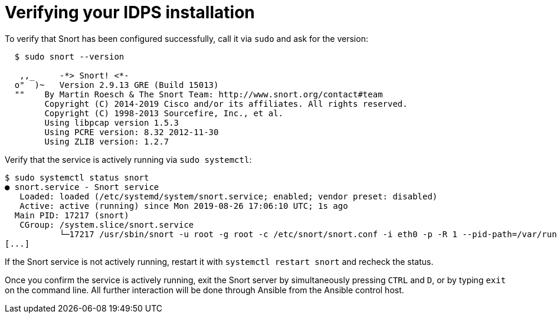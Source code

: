 ////
Base the file name and the ID on the module title. For example:
* file name: proc-doing-procedure-a.adoc
* ID: [id="doing-procedure-a_{context}"]
* Title: = Doing procedure A

The ID is an anchor that links to the module. Avoid changing it after the module has been published to ensure existing links are not broken.
////

[id="proc-verifying-ids-install_{context}"]

= Verifying your IDPS installation

To verify that Snort has been configured successfully, call it via `sudo` and ask for the version:

----
  $ sudo snort --version

   ,,_     -*> Snort! <*-
  o"  )~   Version 2.9.13 GRE (Build 15013)
  ""    By Martin Roesch & The Snort Team: http://www.snort.org/contact#team
        Copyright (C) 2014-2019 Cisco and/or its affiliates. All rights reserved.
        Copyright (C) 1998-2013 Sourcefire, Inc., et al.
        Using libpcap version 1.5.3
        Using PCRE version: 8.32 2012-11-30
        Using ZLIB version: 1.2.7
----

Verify that the service is actively running via `sudo systemctl`:

----
$ sudo systemctl status snort
● snort.service - Snort service
   Loaded: loaded (/etc/systemd/system/snort.service; enabled; vendor preset: disabled)
   Active: active (running) since Mon 2019-08-26 17:06:10 UTC; 1s ago
  Main PID: 17217 (snort)
   CGroup: /system.slice/snort.service
           └─17217 /usr/sbin/snort -u root -g root -c /etc/snort/snort.conf -i eth0 -p -R 1 --pid-path=/var/run/snort --no-interface-pidfile --nolock-pidfile
[...]
----

If the Snort service is not actively running, restart it with `systemctl restart snort` and recheck the status.

Once you confirm the service is actively running, exit the Snort server by simultaneously pressing `CTRL` and `D`, or by typing `exit` on the command line. All further interaction will be done through Ansible from the Ansible control host.

